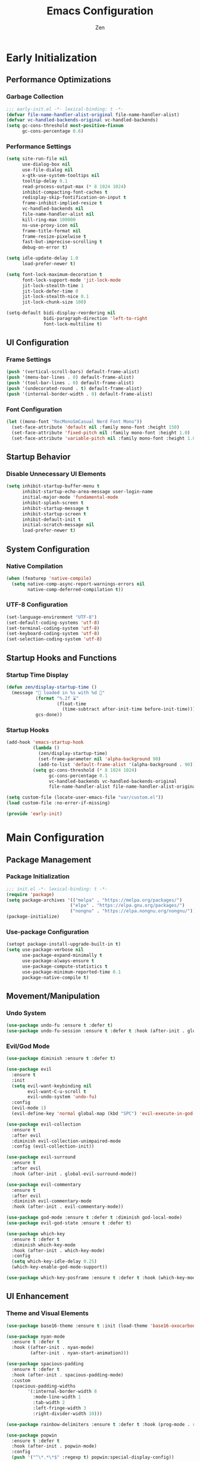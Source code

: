 #+TITLE: Emacs Configuration
#+AUTHOR: Zen
#+STARTUP: showeverything
#+OPTIONS: toc:2 num:nil
#+PROPERTY: header-args:emacs-lisp :tangle yes :comments link

* Early Initialization
:PROPERTIES:
:header-args:emacs-lisp: :tangle early-init.el
:END:

** Performance Optimizations
*** Garbage Collection
#+begin_src emacs-lisp
;;; early-init.el -*- lexical-binding: t -*-
(defvar file-name-handler-alist-original file-name-handler-alist)
(defvar vc-handled-backends-original vc-handled-backends)
(setq gc-cons-threshold most-positive-fixnum
      gc-cons-percentage 0.6)
#+end_src

*** Performance Settings
#+begin_src emacs-lisp
(setq site-run-file nil
      use-dialog-box nil
      use-file-dialog nil
      x-gtk-use-system-tooltips nil
      tooltip-delay 0.1
      read-process-output-max (* 8 1024 1024)
      inhibit-compacting-font-caches t
      redisplay-skip-fontification-on-input t
      frame-inhibit-implied-resize t
      vc-handled-backends nil
      file-name-handler-alist nil
      kill-ring-max 100000
      ns-use-proxy-icon nil
      frame-title-format nil
      frame-resize-pixelwise t
      fast-but-imprecise-scrolling t
      debug-on-error t)

(setq idle-update-delay 1.0
      load-prefer-newer t)

(setq font-lock-maximum-decoration t
      font-lock-support-mode 'jit-lock-mode
      jit-lock-stealth-time 1
      jit-lock-defer-time 0
      jit-lock-stealth-nice 0.1
      jit-lock-chunk-size 100)

(setq-default bidi-display-reordering nil
              bidi-paragraph-direction 'left-to-right
              font-lock-multiline t)
#+end_src

** UI Configuration
*** Frame Settings
#+begin_src emacs-lisp
(push '(vertical-scroll-bars) default-frame-alist)
(push '(menu-bar-lines . 0) default-frame-alist)
(push '(tool-bar-lines . 0) default-frame-alist)
(push '(undecorated-round . t) default-frame-alist)
(push '(internal-border-width . 0) default-frame-alist)
#+end_src

*** Font Configuration
#+begin_src emacs-lisp
(let ((mono-font "RecMonoSmCasual Nerd Font Mono"))
  (set-face-attribute 'default nil :family mono-font :height 150)
  (set-face-attribute 'fixed-pitch nil :family mono-font :height 1.0)
  (set-face-attribute 'variable-pitch nil :family mono-font :height 1.0))
#+end_src

** Startup Behavior
*** Disable Unnecessary UI Elements
#+begin_src emacs-lisp
(setq inhibit-startup-buffer-menu t
      inhibit-startup-echo-area-message user-login-name
      initial-major-mode 'fundamental-mode
      inhibit-splash-screen t
      inhibit-startup-message t
      inhibit-startup-screen t
      inhibit-default-init t
      initial-scratch-message nil
      load-prefer-newer t)
#+end_src

** System Configuration
*** Native Compilation
#+begin_src emacs-lisp
(when (featurep 'native-compile)
  (setq native-comp-async-report-warnings-errors nil
        native-comp-deferred-compilation t))
#+end_src

*** UTF-8 Configuration
#+begin_src emacs-lisp
(set-language-environment "UTF-8")
(set-default-coding-systems 'utf-8)
(set-terminal-coding-system 'utf-8)
(set-keyboard-coding-system 'utf-8)
(set-selection-coding-system 'utf-8)
#+end_src

** Startup Hooks and Functions
*** Startup Time Display
#+begin_src emacs-lisp
(defun zen/display-startup-time ()
  (message "📑 loaded in %s with %d 🚮"
           (format "%.2f ⌛"
                   (float-time
                     (time-subtract after-init-time before-init-time)))
           gcs-done))
#+end_src

*** Startup Hooks
#+begin_src emacs-lisp
(add-hook 'emacs-startup-hook
          (lambda ()
            (zen/display-startup-time)
            (set-frame-parameter nil 'alpha-background 90)
            (add-to-list 'default-frame-alist '(alpha-background . 90)))
          (setq gc-cons-threshold (* 8 1024 1024)
                gc-cons-percentage 0.1
                vc-handled-backends vc-handled-backends-original
                file-name-handler-alist file-name-handler-alist-original))

(setq custom-file (locate-user-emacs-file "var/custom.el"))
(load custom-file :no-error-if-missing)

(provide 'early-init)
#+end_src


* Main Configuration
:PROPERTIES:
:header-args:emacs-lisp: :tangle init.el
:END:


** Package Management
*** Package Initialization
#+begin_src emacs-lisp
;;; init.el -*- lexical-binding: t -*-
(require 'package)
(setq package-archives '(("melpa" . "https://melpa.org/packages/")
                        ("elpa" . "https://elpa.gnu.org/packages/")
                        ("nongnu" . "https://elpa.nongnu.org/nongnu/")))
(package-initialize)
#+end_src

*** Use-package Configuration
#+begin_src emacs-lisp
(setopt package-install-upgrade-built-in t)
(setq use-package-verbose nil
      use-package-expand-minimally t
      use-package-always-ensure t
      use-package-compute-statistics t
      use-package-minimum-reported-time 0.1
      package-native-compile t)
#+end_src

** Movement/Manipulation
*** Undo System
#+begin_src emacs-lisp
(use-package undo-fu :ensure t :defer t)
(use-package undo-fu-session :ensure t :defer t :hook (after-init . global-undo-fu-session-mode))
#+end_src

*** Evil/God Mode
#+begin_src emacs-lisp
(use-package diminish :ensure t :defer t)

(use-package evil
  :ensure t
  :init
  (setq evil-want-keybinding nil
        evil-want-C-u-scroll t
        evil-undo-system 'undo-fu)
  :config
  (evil-mode 1)
  (evil-define-key 'normal global-map (kbd "SPC") 'evil-execute-in-god-state))

(use-package evil-collection
  :ensure t
  :after evil
  :diminish evil-collection-unimpaired-mode
  :config (evil-collection-init))

(use-package evil-surround
  :ensure t
  :after evil
  :hook (after-init . global-evil-surround-mode))

(use-package evil-commentary
  :ensure t
  :after evil
  :diminish evil-commentary-mode
  :hook (after-init . evil-commentary-mode))

(use-package god-mode :ensure t :defer t :diminish god-local-mode)
(use-package evil-god-state :ensure t :defer t)

(use-package which-key
  :ensure t :defer t
  :diminish which-key-mode
  :hook (after-init . which-key-mode)
  :config
  (setq which-key-idle-delay 0.25)
  (which-key-enable-god-mode-support))

(use-package which-key-posframe :ensure t :defer t :hook (which-key-mode . which-key-posframe-mode))
#+end_src

** UI Enhancement
*** Theme and Visual Elements
#+begin_src emacs-lisp
(use-package base16-theme :ensure t :init (load-theme 'base16-oxocarbon-dark t))

(use-package nyan-mode
  :ensure t :defer t
  :hook ((after-init . nyan-mode)
         (after-init . nyan-start-animation)))

(use-package spacious-padding
  :ensure t :defer t
  :hook (after-init . spacious-padding-mode)
  :custom
  (spacious-padding-widths
        '(:internal-border-width 8
          :mode-line-width 1
          :tab-width 2
          :left-fringe-width 3
          :right-divider-width 10)))

(use-package rainbow-delimiters :ensure t :defer t :hook (prog-mode . rainbow-delimiters-mode))

(use-package popwin
  :ensure t :defer t
  :hook (after-init . popwin-mode)
  :config
  (push '("^\*.*\*$" :regexp t) popwin:special-display-config))

(use-package keycast
  :ensure t :defer t
  :hook (after-init . keycast-mode-line-mode)
  :config
  (setq keycast-mode-line-format "%2s%K%C%R "
        keycast-mode-line-remove-tail-elements nil
        keycast-mode-line-insert-after 'mode-line-end-spaces)
  (dolist (input '(self-insert-command org-self-insert-command))
    (add-to-list 'keycast-substitute-alist `(,input "." "Typing…"))))
#+end_src

** Modern Emacs
*** Completion
#+begin_src emacs-lisp
(use-package cape
  :ensure t
  :config
  (add-hook 'completion-at-point-functions #'cape-dabbrev)
  (add-hook 'completion-at-point-functions #'cape-file)
  (add-hook 'completion-at-point-functions #'cape-emoji)
  (add-hook 'completion-at-point-functions #'cape-history)
  (add-hook 'completion-at-point-functions #'cape-elisp-block))

(use-package corfu
  :ensure t
  :hook ((after-init . global-corfu-mode)
         (after-init . corfu-history-mode)
         (after-init . corfu-popupinfo-mode))
  :config
  (setq tab-always-indent 'complete
        corfu-preview-current nil
        corfu-min-width 4
        corfu-auto t
        corfu-cycle t
        corfu-popupinfo-delay '(0.5 . 0.25)))
#+end_src

*** Minibuffers
#+begin_src emacs-lisp
(use-package vertico :ensure t :hook (after-init . vertico-mode))
(use-package vertico-posframe :ensure t :hook (vertico-mode . vertico-posframe-mode))
(use-package marginalia :ensure t :hook (after-init . marginalia-mode))

(use-package orderless
  :ensure t
  :config
  (setq completion-styles '(orderless basic)
        completion-category-overrides '((file (styles basic partial-completion)))))

(use-package consult
  :ensure t
  :config
  (setq xref-show-xrefs-function #'consult-xref
        xref-show-definitions-function #'consult-xref)
  (global-set-key [remap switch-to-buffer] 'consult-buffer)
  (global-set-key [remap load-theme] 'consult-theme)
  (global-set-key [remap recentf] 'consult-recent-file)
  (global-set-key [remap project-switch-to-buffer] 'consult-project-buffer)
  (global-set-key [remap isearch-forward] 'consult-line))
#+end_src

*** Help Enhancement
#+begin_src emacs-lisp
(use-package helpful
  :ensure t :defer t
  :bind (([remap describe-function] . helpful-callable)
         ([remap describe-variable] . helpful-variable)
         ([remap describe-key] . helpful-key)
         ([remap describe-command] . helpful-command)
         ([remap describe-symbol] . helpful-symbol)))

(use-package eldoc-box
  :ensure t :defer t
  :hook (eldoc-mode . eldoc-box-hover-at-point-mode)
  :diminish eldoc-box-hover-at-point-mode eldoc-mode
  :config
  (setq eldoc-idle-delay 0.1))
#+end_src

** Programming Support
*** Org Mode
#+begin_src emacs-lisp
(use-package org
  :ensure t
  :config
  (setq org-hide-emphasis-markers t
        org-pretty-entities t
        org-edit-src-content-indentation 0
        org-return-follows-link t))
#+end_src

*** Version Control
#+begin_src emacs-lisp
(use-package magit :ensure t :defer t)
(use-package transient-posframe :ensure t :defer t :hook (after-init . transient-posframe-mode))
(use-package git-gutter
  :ensure t :defer t
  :hook (after-init . global-git-gutter-mode)
  :diminish git-gutter-mode)
#+end_src

*** Lang Support
#+begin_src emacs-lisp
(use-package nix-mode :ensure t :defer t)
(use-package zig-mode :ensure t :defer t :custom (zig-format-on-save nil))
#+end_src

*** LSP Support
#+begin_src emacs-lisp
(use-package eglot
  :ensure t :defer t
  :hook ((zig-mode . eglot-ensure)
         (nix-mode . eglot-ensure))
  :config
  (set-face-attribute 'eglot-inlay-hint-face nil :height 1.0))
#+end_src

** File Management
*** Dired Configuration
#+begin_src emacs-lisp
(use-package dired
  :ensure nil :defer t
  :hook
  ((dired-mode . dired-hide-details-mode)
   (dired-mode . hl-line-mode))
  :config
  (setq dired-recursive-copies 'always
        dired-recursive-deletes 'always
        dired-mouse-drag-files t
        delete-by-moving-to-trash t
        dired-dwim-target t))

(use-package async
  :ensure t :defer t
  :hook (dired-mode . dired-async-mode))

(use-package dired-subtree
  :ensure t :defer t
  :after dired
  :bind
  ( :map dired-mode-map
    ("<tab>" . dired-subtree-toggle)
    ("TAB" . dired-subtree-toggle)
    ("<backtab>" . dired-subtree-remove)
    ("S-TAB" . dired-subtree-remove))
  :custom
  (dired-subtree-use-backgrounds nil))
#+end_src

** Terminal Support
*** Eat Terminal
#+begin_src emacs-lisp
(use-package eat
  :ensure t :defer t
  :hook ((eshell-mode . eat-eshell-mode)
         (eshell-mode . eat-eshell-visual-command-mode)))
#+end_src

*** Eshell Configuration
#+begin_src emacs-lisp
(use-package eshell-syntax-highlighting
  :ensure t :defer t
  :hook (eshell-mode . eshell-syntax-highlighting-mode))

(use-package eshell
  :ensure t :defer t
  :config
  (setq eshell-banner-message ""
        eshell-prompt-function
        (lambda nil
          (let ((dir-color (face-attribute 'font-lock-keyword-face :foreground))
                (prompt-color (face-attribute 'font-lock-builtin-face :foreground)))
            (concat
             (propertize (abbreviate-file-name (eshell/pwd)) 'face `(:foreground ,dir-color))
             (propertize " λ" 'face `(:foreground ,prompt-color))
             (propertize " "))))))
#+end_src

** Global Modes and Settings
*** Enable Global Modes
#+begin_src emacs-lisp
(global-hl-line-mode 1)
(global-auto-revert-mode 1)
(global-so-long-mode 1)
(electric-pair-mode 1)
(recentf-mode 1)
(size-indication-mode 1)
(pixel-scroll-precision-mode 1)
(display-battery-mode 1)
(savehist-mode 1)
(save-place-mode 1)
(delete-selection-mode 1)
#+end_src

*** Default Settings
#+begin_src emacs-lisp
(setq-default confirm-kill-emacs nil
              confirm-kill-processes nil
              indent-tabs-mode nil
              tab-width 4
              require-final-newline nil
              use-short-answers t
              fringes-outside-margins nil
              indicate-buffer-boundaries nil
              indicate-empty-lines nil
              create-lockfiles nil
              auto-revert-verbose nil
              auto-revert-interval 1
              auto-save-no-message t
              delete-by-moving-to-trash t
              make-backup-files nil
              auto-save-default nil
              auto-save-interval 2000
              auto-save-timeout 20
              delete-old-versions t
              kept-new-versions 6
              kept-old-versions 2
              version-control t
              vc-make-backup-files nil
              line-spacing 0.08
              global-auto-revert-non-file-buffers t
              completion-ignore-case t
              display-line-numbers-width 4
              cursor-in-non-selected-windows nil
              find-file-visit-truename nil
              ad-redefinition-action 'accept
              debug-on-error nil
              scroll-margin 3
              scroll-conservatively 101
              scroll-preserve-screen-position t
              scroll-step 5
              auto-window-vscroll nil
              backward-delete-char-untabify-method 'hungry
              redisplay-skip-fontification-on-input nil
              truncate-lines t
              word-wrap t
              cursor-type 'bar
              cursor-in-non-selected-windows nil
              line-move-visual nil)
#+end_src

*** Server Initialization
#+begin_src emacs-lisp
(use-package server
  :ensure nil :defer t
  :config (unless (server-running-p) (server-start)))
#+end_src

*** User info
#+begin_src emacs-lisp
(setq user-full-name "Mori Zen"
      user-mail-address "71zenith@proton.me"
      default-input-method "japanese"
      display-time-format "%a %d %b %H:%M"
      calendar-week-start-day 1)
#+end_src
